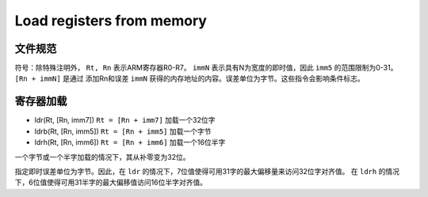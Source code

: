 Load registers from memory
=========================

文件规范
--------------------

符号：除特殊注明外， ``Rt, Rn`` 表示ARM寄存器R0-R7。 ``immN`` 表示具有N为宽度的即时值，因此 ``imm5`` 的范围限制为0-31。 ``[Rn + immN]`` 是通过
添加Rn和误差 ``immN`` 获得的内存地址的内容。误差单位为字节。这些指令会影响条件标志。

寄存器加载
-------------

* ldr(Rt, [Rn, imm7]) ``Rt = [Rn + imm7]`` 加载一个32位字
* ldrb(Rt, [Rn, imm5]) ``Rt = [Rn + imm5]`` 加载一个字节
* ldrh(Rt, [Rn, imm6]) ``Rt = [Rn + imm6]`` 加载一个16位半字

一个字节或一个半字加载的情况下，其从补零变为32位。

指定即时误差单位为字节。因此，在 ``ldr`` 的情况下，7位值使得可用31字的最大偏移量来访问32位字对齐值。
在 ``ldrh`` 的情况下，6位值使得可用31半字的最大偏移值访问16位半字对齐值。
